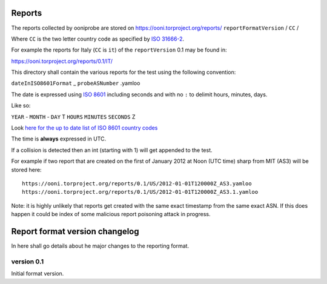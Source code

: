 Reports
=======

The reports collected by ooniprobe are stored on
https://ooni.torproject.org/reports/ ``reportFormatVersion`` / ``CC`` /

Where ``CC`` is the two letter country code as specified by `ISO 31666-2
<http://en.wikipedia.org/wiki/ISO_3166-2>`_.

For example the reports for Italy (``CC`` is ``it``) of the ``reportVersion`` 0.1 may
be found in:

https://ooni.torproject.org/reports/0.1/IT/


This directory shall contain the various reports for the test using the
following convention:

``dateInISO8601Format`` _ ``probeASNumber`` .yamloo

The date is expressed using `ISO 8601 <http://en.wikipedia.org/wiki/ISO_8601>`_
including seconds and with no ``:`` to delimit hours, minutes, days.

Like so:

``YEAR`` - ``MONTH`` - ``DAY`` T ``HOURS`` ``MINUTES`` ``SECONDS`` Z

Look `here for the up to date list of ISO 8601 country codes
<http://www.iso.org/iso/home/standards/country_codes/country_names_and_code_elements_txt.htm>`_

The time is **always** expressed in UTC.

If a collision is detected then an int (starting with 1) will get appended to
the test.

For example if two report that are created on the first of January 2012 at Noon
(UTC time) sharp from MIT (AS3) will be stored here:

::

  https://ooni.torproject.org/reports/0.1/US/2012-01-01T120000Z_AS3.yamloo
  https://ooni.torproject.org/reports/0.1/US/2012-01-01T120000Z_AS3.1.yamloo


Note: it is highly unlikely that reports get created with the same exact
timestamp from the same exact ASN. If this does happen it could be index of
some malicious report poisoning attack in progress.


Report format version changelog
===============================

In here shall go details about he major changes to the reporting format.

version 0.1
-----------

Initial format version.


